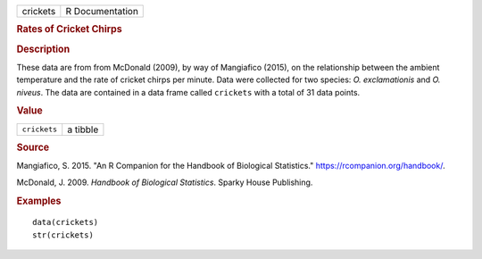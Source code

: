 .. container::

   .. container::

      ======== ===============
      crickets R Documentation
      ======== ===============

      .. rubric:: Rates of Cricket Chirps
         :name: rates-of-cricket-chirps

      .. rubric:: Description
         :name: description

      These data are from from McDonald (2009), by way of Mangiafico
      (2015), on the relationship between the ambient temperature and
      the rate of cricket chirps per minute. Data were collected for two
      species: *O. exclamationis* and *O. niveus*. The data are
      contained in a data frame called ``crickets`` with a total of 31
      data points.

      .. rubric:: Value
         :name: value

      ============ ========
      ``crickets`` a tibble
      ============ ========

      .. rubric:: Source
         :name: source

      Mangiafico, S. 2015. "An R Companion for the Handbook of
      Biological Statistics." https://rcompanion.org/handbook/.

      McDonald, J. 2009. *Handbook of Biological Statistics*. Sparky
      House Publishing.

      .. rubric:: Examples
         :name: examples

      ::

         data(crickets)
         str(crickets)
